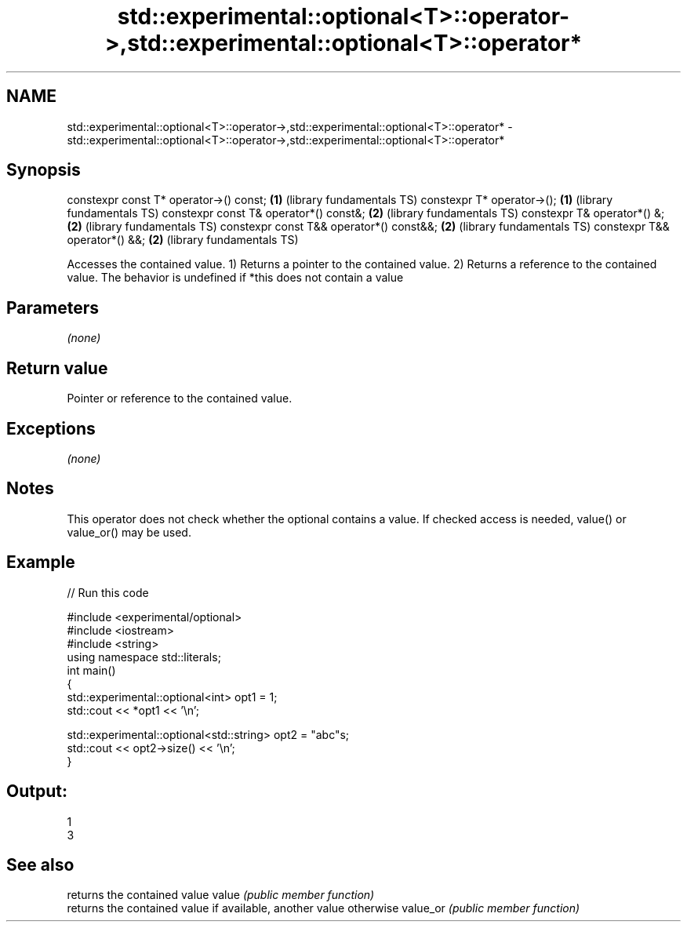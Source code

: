 .TH std::experimental::optional<T>::operator->,std::experimental::optional<T>::operator* 3 "2020.03.24" "http://cppreference.com" "C++ Standard Libary"
.SH NAME
std::experimental::optional<T>::operator->,std::experimental::optional<T>::operator* \- std::experimental::optional<T>::operator->,std::experimental::optional<T>::operator*

.SH Synopsis

constexpr const T* operator->() const;   \fB(1)\fP (library fundamentals TS)
constexpr T* operator->();               \fB(1)\fP (library fundamentals TS)
constexpr const T& operator*() const&;   \fB(2)\fP (library fundamentals TS)
constexpr T& operator*() &;              \fB(2)\fP (library fundamentals TS)
constexpr const T&& operator*() const&&; \fB(2)\fP (library fundamentals TS)
constexpr T&& operator*() &&;            \fB(2)\fP (library fundamentals TS)

Accesses the contained value.
1) Returns a pointer to the contained value.
2) Returns a reference to the contained value.
The behavior is undefined if *this does not contain a value

.SH Parameters

\fI(none)\fP

.SH Return value

Pointer or reference to the contained value.

.SH Exceptions

\fI(none)\fP

.SH Notes

This operator does not check whether the optional contains a value. If checked access is needed, value() or value_or() may be used.

.SH Example


// Run this code

  #include <experimental/optional>
  #include <iostream>
  #include <string>
  using namespace std::literals;
  int main()
  {
      std::experimental::optional<int> opt1 = 1;
      std::cout << *opt1 << '\\n';

      std::experimental::optional<std::string> opt2 = "abc"s;
      std::cout << opt2->size() << '\\n';
  }

.SH Output:

  1
  3


.SH See also


         returns the contained value
value    \fI(public member function)\fP
         returns the contained value if available, another value otherwise
value_or \fI(public member function)\fP




